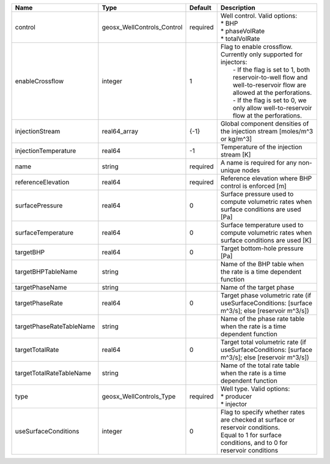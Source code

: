 

======================== ========================== ======== =============================================================================================================================================================================================================================================================================== 
Name                     Type                       Default  Description                                                                                                                                                                                                                                                                     
======================== ========================== ======== =============================================================================================================================================================================================================================================================================== 
control                  geosx_WellControls_Control required | Well control. Valid options:                                                                                                                                                                                                                                                    
                                                             | * BHP                                                                                                                                                                                                                                                                           
                                                             | * phaseVolRate                                                                                                                                                                                                                                                                  
                                                             | * totalVolRate                                                                                                                                                                                                                                                                  
enableCrossflow          integer                    1        | Flag to enable crossflow. Currently only supported for injectors:                                                                                                                                                                                                               
                                                             |  - If the flag is set to 1, both reservoir-to-well flow and well-to-reservoir flow are allowed at the perforations.                                                                                                                                                             
                                                             |  - If the flag is set to 0, we only allow well-to-reservoir flow at the perforations.                                                                                                                                                                                           
injectionStream          real64_array               {-1}     Global component densities of the injection stream [moles/m^3 or kg/m^3]                                                                                                                                                                                                        
injectionTemperature     real64                     -1       Temperature of the injection stream [K]                                                                                                                                                                                                                                         
name                     string                     required A name is required for any non-unique nodes                                                                                                                                                                                                                                     
referenceElevation       real64                     required Reference elevation where BHP control is enforced [m]                                                                                                                                                                                                                           
surfacePressure          real64                     0        Surface pressure used to compute volumetric rates when surface conditions are used [Pa]                                                                                                                                                                                         
surfaceTemperature       real64                     0        Surface temperature used to compute volumetric rates when surface conditions are used [K]                                                                                                                                                                                       
targetBHP                real64                     0        Target bottom-hole pressure [Pa]                                                                                                                                                                                                                                                
targetBHPTableName       string                              Name of the BHP table when the rate is a time dependent function                                                                                                                                                                                                                
targetPhaseName          string                              Name of the target phase                                                                                                                                                                                                                                                        
targetPhaseRate          real64                     0        Target phase volumetric rate (if useSurfaceConditions: [surface m^3/s]; else [reservoir m^3/s])                                                                                                                                                                                 
targetPhaseRateTableName string                              Name of the phase rate table when the rate is a time dependent function                                                                                                                                                                                                         
targetTotalRate          real64                     0        Target total volumetric rate (if useSurfaceConditions: [surface m^3/s]; else [reservoir m^3/s])                                                                                                                                                                                 
targetTotalRateTableName string                              Name of the total rate table when the rate is a time dependent function                                                                                                                                                                                                         
type                     geosx_WellControls_Type    required | Well type. Valid options:                                                                                                                                                                                                                                                       
                                                             | * producer                                                                                                                                                                                                                                                                      
                                                             | * injector                                                                                                                                                                                                                                                                      
useSurfaceConditions     integer                    0        | Flag to specify whether rates are checked at surface or reservoir conditions.                                                                                                                                                                                                   
                                                             | Equal to 1 for surface conditions, and to 0 for reservoir conditions                                                                                                                                                                                                            
======================== ========================== ======== =============================================================================================================================================================================================================================================================================== 



